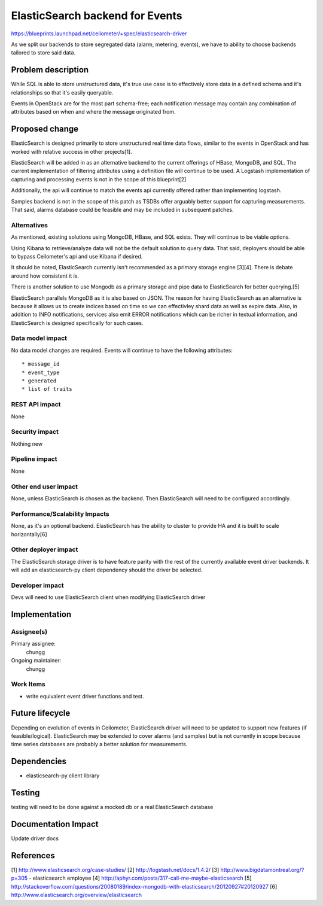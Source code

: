 ..
   This work is licensed under a Creative Commons Attribution 3.0 Unported
 License.

 http://creativecommons.org/licenses/by/3.0/legalcode

================================
ElasticSearch backend for Events
================================

https://blueprints.launchpad.net/ceilometer/+spec/elasticsearch-driver

As we split our backends to store segregated data (alarm, metering, events), we
have to ability to choose backends tailored to store said data.

Problem description
===================

While SQL is able to store unstructured data, it's true use case is to
effectively store data in a defined schema and it's relationships so that
it's easily queryable.

Events in OpenStack are for the most part schema-free; each notification
message may contain any combination of attributes based on when and where the
message originated from.

Proposed change
===============

ElasticSearch is designed primarily to store unstructured real time data flows,
similar to the events in OpenStack and has worked with relative success in
other projects[1].

ElasticSearch will be added in as an alternative backend to the current
offerings of HBase, MongoDB, and SQL. The current implementation of filtering
attributes using a definition file will continue to be used. A Logstash
implementation of capturing and processing events is not in the scope of this
blueprint[2]

Additionally, the api will continue to match the events api currently offered
rather than implementing logstash.

Samples backend is not in the scope of this patch as TSDBs offer arguably
better support for capturing measurements. That said, alarms database could be
feasible and may be included in subsequent patches.

Alternatives
------------

As mentioned, existing solutions using MongoDB, HBase, and SQL exists. They
will continue to be viable options.

Using Kibana to retrieve/analyze data will not be the default solution to query
data. That said, deployers should be able to bypass Ceilometer's api and use
Kibana if desired.

It should be noted, ElasticSearch currently isn't recommended as a primary
storage engine [3][4]. There is debate around how consistent it is.

There is another solution to use Mongodb as a primary storage and pipe data
to ElasticSearch for better querying.[5]

ElasticSearch parallels MongoDB as it is also based on JSON. The reason for
having ElasticSearch as an alternative is because it allows us to create
indices based on time so we can effectivley shard data as well as expire data.
Also, in addition to INFO notifications, services also emit ERROR notifications
which can be richer in textual information, and ElasticSearch is designed
specifically for such cases.

Data model impact
-----------------

No data model changes are required. Events will continue to have the following
attributes::

   * message_id
   * event_type
   * generated
   * list of traits

REST API impact
---------------

None

Security impact
---------------

Nothing new

Pipeline impact
---------------

None

Other end user impact
---------------------

None, unless ElasticSearch is chosen as the backend. Then ElasticSearch will
need to be configured accordingly.

Performance/Scalability Impacts
-------------------------------

None, as it's an optional backend. ElasticSearch has the ability to cluster to
provide HA and it is built to scale horizontally[6]

Other deployer impact
---------------------

The ElasticSearch storage driver is to have feature parity with the rest of
the currently available event driver backends. It will add an elasticsearch-py
client dependency should the driver be selected.

Developer impact
----------------

Devs will need to use ElasticSearch client when modifying ElasticSearch driver

Implementation
==============

Assignee(s)
-----------

Primary assignee:
  chungg

Ongoing maintainer:
  chungg

Work Items
----------

* write equivalent event driver functions and test.

Future lifecycle
================

Depending on evolution of events in Ceilometer, ElasticSearch driver will need
to be updated to support new features (if feasible/logical). ElasticSearch may
be extended to cover alarms (and samples) but is not currently in scope because
time series databases are probably a better solution for measurements.

Dependencies
============

* elasticsearch-py client library

Testing
=======

testing will need to be done against a mocked db or a real ElasticSearch database

Documentation Impact
====================

Update driver docs

References
==========

[1] http://www.elasticsearch.org/case-studies/
[2] http://logstash.net/docs/1.4.2/
[3] http://www.bigdatamontreal.org/?p=305 - elasticsearch employee
[4] http://aphyr.com/posts/317-call-me-maybe-elasticsearch
[5] http://stackoverflow.com/questions/20080189/index-mongodb-with-elasticsearch/20120927#20120927
[6] http://www.elasticsearch.org/overview/elasticsearch
